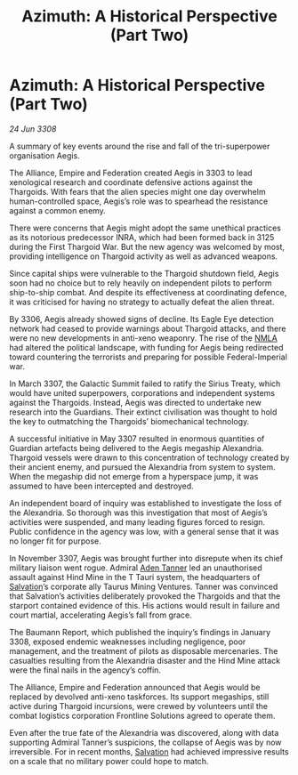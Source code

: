 :PROPERTIES:
:ID:       27ef1b96-f48e-42cc-84c6-72bc51cf203d
:END:
#+title: Azimuth: A Historical Perspective (Part Two)
#+filetags: :Empire:Alliance:Thargoid:galnet:

* Azimuth: A Historical Perspective (Part Two)

/24 Jun 3308/

A summary of key events around the rise and fall of the tri-superpower organisation Aegis. 

The Alliance, Empire and Federation created Aegis in 3303 to lead xenological research and coordinate defensive actions against the Thargoids. With fears that the alien species might one day overwhelm human-controlled space, Aegis’s role was to spearhead the resistance against a common enemy. 

There were concerns that Aegis might adopt the same unethical practices as its notorious predecessor INRA, which had been formed back in 3125 during the First Thargoid War. But the new agency was welcomed by most, providing intelligence on Thargoid activity as well as advanced weapons. 

Since capital ships were vulnerable to the Thargoid shutdown field, Aegis soon had no choice but to rely heavily on independent pilots to perform ship-to-ship combat. And despite its effectiveness at coordinating defence, it was criticised for having no strategy to actually defeat the alien threat. 

By 3306, Aegis already showed signs of decline. Its Eagle Eye detection network had ceased to provide warnings about Thargoid attacks, and there were no new developments in anti-xeno weaponry. The rise of the [[id:dbfbb5eb-82a2-43c8-afb9-252b21b8464f][NMLA]] had altered the political landscape, with funding for Aegis being redirected toward countering the terrorists and preparing for possible Federal-Imperial war. 

In March 3307, the Galactic Summit failed to ratify the Sirius Treaty, which would have united superpowers, corporations and independent systems against the Thargoids. Instead, Aegis was directed to undertake new research into the Guardians. Their extinct civilisation was thought to hold the key to outmatching the Thargoids’ biomechanical technology. 

A successful initiative in May 3307 resulted in enormous quantities of Guardian artefacts being delivered to the Aegis megaship Alexandria. Thargoid vessels were drawn to this concentration of technology created by their ancient enemy, and pursued the Alexandria from system to system. When the megaship did not emerge from a hyperspace jump, it was assumed to have been intercepted and destroyed. 

An independent board of inquiry was established to investigate the loss of the Alexandria. So thorough was this investigation that most of Aegis’s activities were suspended, and many leading figures forced to resign. Public confidence in the agency was low, with a general sense that it was no longer fit for purpose. 

In November 3307, Aegis was brought further into disrepute when its chief military liaison went rogue. Admiral [[id:7bca1ccd-649e-438a-ae56-fb8ca34e6440][Aden Tanner]] led an unauthorised assault against Hind Mine in the T Tauri system, the headquarters of [[id:106b62b9-4ed8-4f7c-8c5c-12debf994d4f][Salvation]]’s corporate ally Taurus Mining Ventures. Tanner was convinced that Salvation’s activities deliberately provoked the Thargoids and that the starport contained evidence of this. His actions would result in failure and court martial, accelerating Aegis’s fall from grace.  

The Baumann Report, which published the inquiry’s findings in January 3308, exposed endemic weaknesses including negligence, poor management, and the treatment of pilots as disposable mercenaries. The casualties resulting from the Alexandria disaster and the Hind Mine attack were the final nails in the agency’s coffin.  

The Alliance, Empire and Federation announced that Aegis would be replaced by devolved anti-xeno taskforces. Its support megaships, still active during Thargoid incursions, were crewed by volunteers until the combat logistics corporation Frontline Solutions agreed to operate them. 

Even after the true fate of the Alexandria was discovered, along with data supporting Admiral Tanner’s suspicions, the collapse of Aegis was by now irreversible. For in recent months, [[id:106b62b9-4ed8-4f7c-8c5c-12debf994d4f][Salvation]] had achieved impressive results on a scale that no military power could hope to match.
